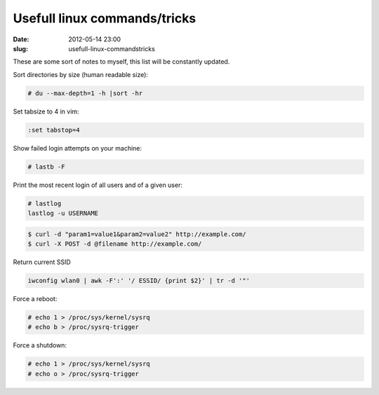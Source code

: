 Usefull linux commands/tricks
#############################
:date: 2012-05-14 23:00
:slug: usefull-linux-commandstricks

These are some sort of notes to myself, this list will be constantly updated.

Sort directories by size (human readable size):

.. code-block:: console

    # du --max-depth=1 -h |sort -hr

Set tabsize to 4 in vim:

.. code-block:: vim

    :set tabstop=4

Show failed login attempts on your machine:

.. code-block:: console

    # lastb -F

Print the most recent login of all users and of a given user:

.. code-block:: console

    # lastlog
    lastlog -u USERNAME

.. code-block:: console

    $ curl -d "param1=value1&param2=value2" http://example.com/
    $ curl -X POST -d @filename http://example.com/

Return current SSID

.. code-block:: console

    iwconfig wlan0 | awk -F':' '/ ESSID/ {print $2}' | tr -d '"'

Force a reboot:

.. code-block:: console

    # echo 1 > /proc/sys/kernel/sysrq
    # echo b > /proc/sysrq-trigger

Force a shutdown:

.. code-block:: console

    # echo 1 > /proc/sys/kernel/sysrq
    # echo o > /proc/sysrq-trigger

.. code-block:: console
    find . -maxdepth 1 -type d -exec basename {} \;|xargs -L 1 -I '{}' chown {}:{} {}

